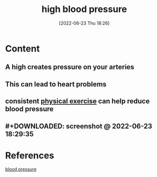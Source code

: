 :PROPERTIES:
:ID:       4780eb15-4fd5-45ad-84dd-ccd364f26078
:END:
#+title: high blood pressure
#+date: [2022-06-23 Thu 18:26]
#+filetags: :Health:

* Content
** A high  creates pressure on your arteries
** This can lead to heart problems
** consistent [[id:bf8e5885-8392-4003-951b-085af543b17f][physical exercise]] can help reduce blood pressure
** #+DOWNLOADED: screenshot @ 2022-06-23 18:29:35
[[file:../../Pictures/org-downloads/Content/2022-06-23_18-29-35_screenshot.png]]
* References
[[id:a0b91473-c4ad-4362-ad7c-2480035bc732][blood pressure]]